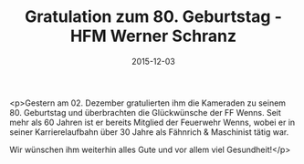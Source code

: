 #+TITLE: Gratulation zum 80. Geburtstag - HFM Werner Schranz
#+DATE: 2015-12-03
#+FACEBOOK_URL: https://facebook.com/ffwenns/posts/1001408183267640

<p>Gestern am 02. Dezember gratulierten ihm die Kameraden zu seinem 80. Geburtstag und überbrachten die Glückwünsche der FF Wenns. Seit mehr als 60 Jahren ist er bereits Mitglied der Feuerwehr Wenns, wobei er in seiner Karrierelaufbahn über 30 Jahre als Fähnrich & Maschinist tätig war.

Wir wünschen ihm weiterhin alles Gute und vor allem viel Gesundheit!</p>
